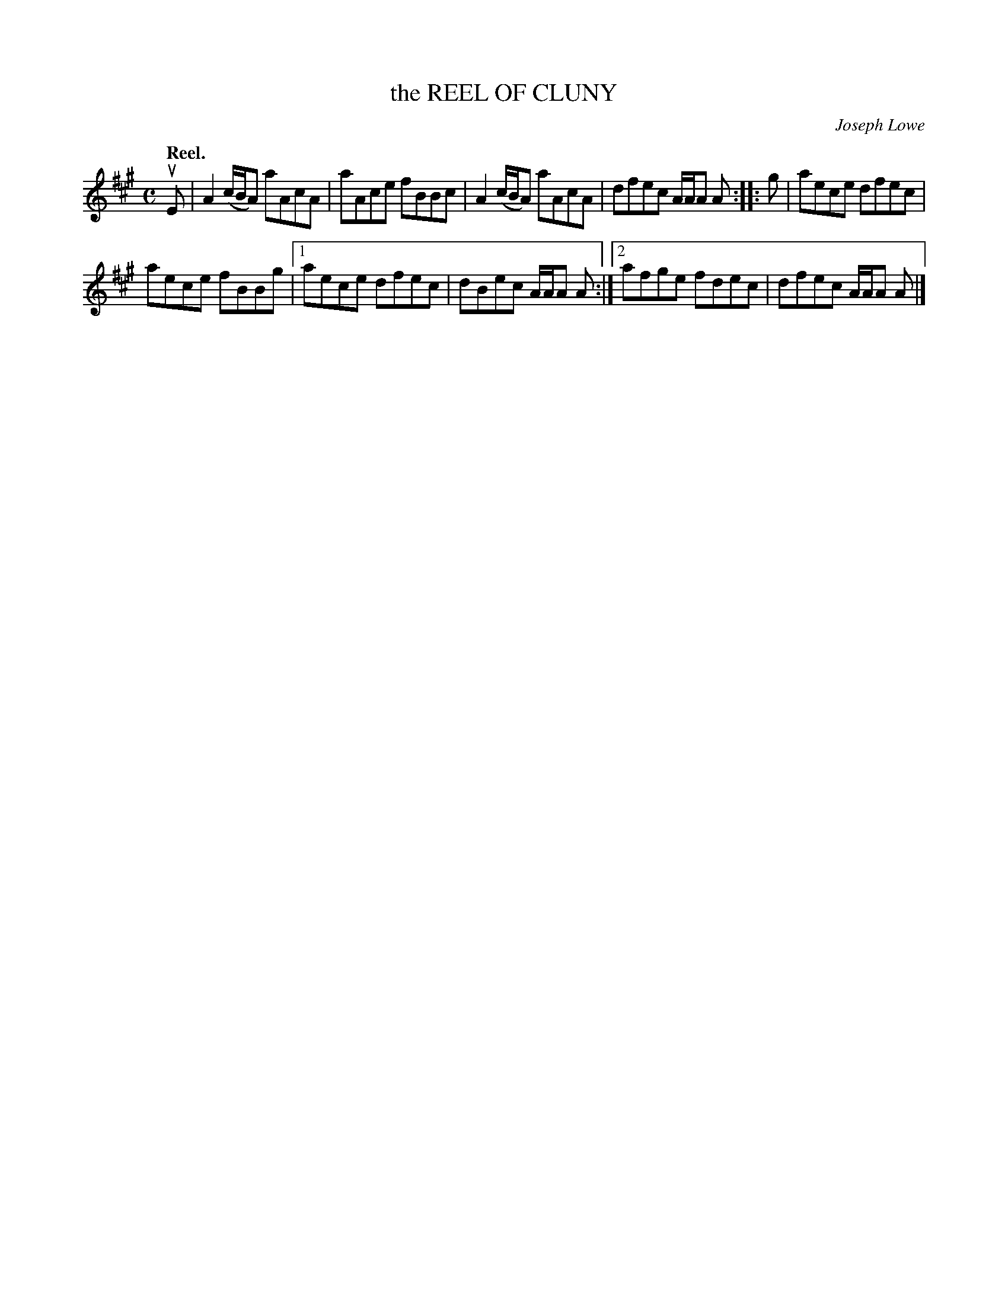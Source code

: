 X: 3088
T: the REEL OF CLUNY
C: Joseph Lowe
Q:"Reel."
R: Reel.
%R:reel
B: James Kerr "Merry Melodies" v.3 p.11 #88
Z: 2016 John Chambers <jc:trillian.mit.edu>
M: C
L: 1/8
K: A
uE |\
A2(c/B/A) aAcA | aAce fBBc |\
A2(c/B/A) aAcA | dfec A/A/A A ::\
g |\
aece dfec |
aece fBBg |\
[1 aece dfec | dBec A/A/A A :|\
[2 afge fdec | dfec A/A/A A |]
